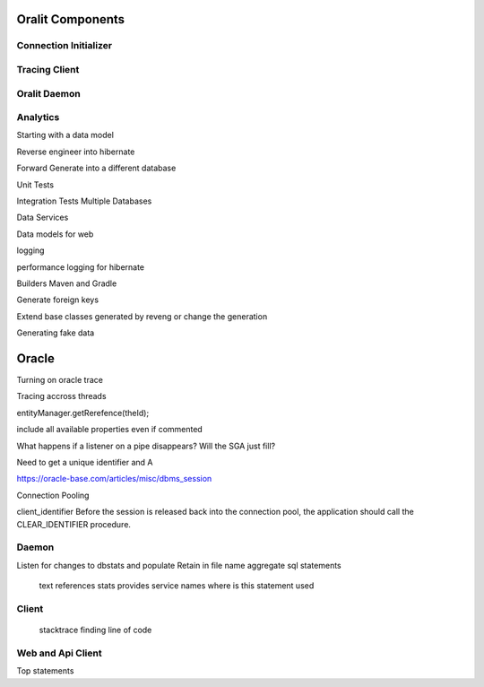 Oralit Components
=================

Connection Initializer
----------------------

Tracing Client
--------------

Oralit Daemon
-------------

Analytics
---------

Starting with a data model

Reverse engineer into hibernate

Forward Generate into a different database

Unit Tests

Integration Tests Multiple Databases

Data Services

Data models for web

logging

performance logging for hibernate

Builders Maven and Gradle

Generate foreign keys

Extend base classes generated by reveng or change the generation

Generating fake data

Oracle
======
Turning on oracle trace

Tracing accross threads

entityManager.getRerefence(theId);


include all available properties even if commented

What happens if a listener on a pipe disappears?  Will the SGA just fill?

Need to get a unique identifier and A

https://oracle-base.com/articles/misc/dbms_session

Connection Pooling

client_identifier
Before the session is released back into the connection pool, the application should call the CLEAR_IDENTIFIER procedure.

Daemon
------
Listen for changes to dbstats and populate
Retain in file name
aggregate sql statements 
    text
    references
    stats
    provides service names
    where is this statement used

Client
------
    stacktrace 
    finding line of code

Web and Api Client
------------------
Top statements
 
